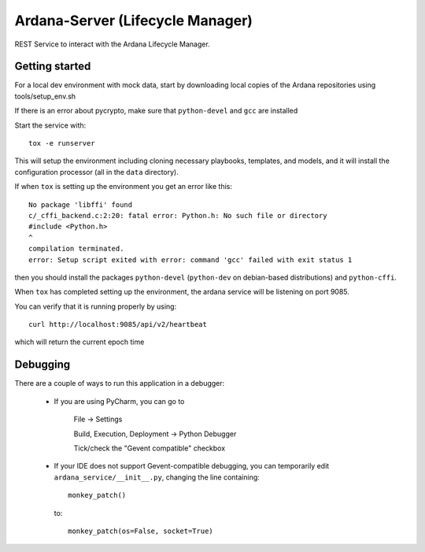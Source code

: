 ..
 (c) Copyright 2017-2018 SUSE LLC

=================================
Ardana-Server (Lifecycle Manager)
=================================

REST Service to interact with the Ardana Lifecycle Manager.


Getting started
---------------
For a local dev environment with mock data, start by
downloading local copies of the Ardana repositories using tools/setup_env.sh

If there is an error about pycrypto, make sure that ``python-devel`` and
``gcc`` are installed

Start the service with::

    tox -e runserver

This will setup the environment including cloning necessary playbooks, templates,
and models, and it will install the configuration processor (all in the ``data``
directory).

If when ``tox`` is setting up the environment you get an error like this::

    No package 'libffi' found
    c/_cffi_backend.c:2:20: fatal error: Python.h: No such file or directory
    #include <Python.h>
    ^
    compilation terminated.
    error: Setup script exited with error: command 'gcc' failed with exit status 1

then you should install the packages ``python-devel`` (``python-dev`` on
debian-based distributions) and ``python-cffi``.

When ``tox`` has completed setting up the environment, the ardana service will be
listening on port 9085.

You can verify that it is running properly by using::

    curl http://localhost:9085/api/v2/heartbeat

which will return the current epoch time


Debugging
---------

There are a couple of ways to run this application in a debugger:

    * If you are using PyCharm, you can go to

        File -> Settings

        Build, Execution, Deployment -> Python Debugger

        Tick/check the "Gevent compatible" checkbox

    * If your IDE does not support Gevent-compatible debugging, you can
      temporarily edit ``ardana_service/__init__.py``, changing the line
      containing::

            monkey_patch()

      to::

            monkey_patch(os=False, socket=True)
